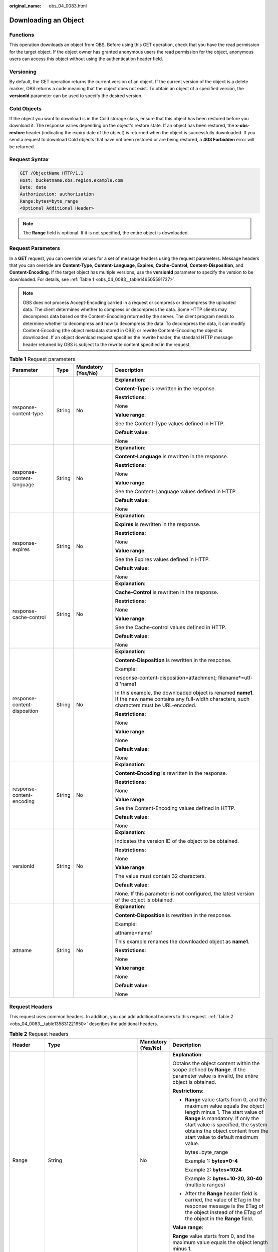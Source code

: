 :original_name: obs_04_0083.html

.. _obs_04_0083:

Downloading an Object
=====================

Functions
---------

This operation downloads an object from OBS. Before using this GET operation, check that you have the read permission for the target object. If the object owner has granted anonymous users the read permission for the object, anonymous users can access this object without using the authentication header field.

Versioning
----------

By default, the GET operation returns the current version of an object. If the current version of the object is a delete marker, OBS returns a code meaning that the object does not exist. To obtain an object of a specified version, the **versionId** parameter can be used to specify the desired version.

Cold Objects
------------

If the object you want to download is in the Cold storage class, ensure that this object has been restored before you download it. The response varies depending on the object's restore state. If an object has been restored, the **x-obs-restore** header (indicating the expiry date of the object) is returned when the object is successfully downloaded. If you send a request to download Cold objects that have not been restored or are being restored, a **403 Forbidden** error will be returned.

Request Syntax
--------------

.. code-block:: text

   GET /ObjectName HTTP/1.1
   Host: bucketname.obs.region.example.com
   Date: date
   Authorization: authorization
   Range:bytes=byte_range
   <Optional Additional Header>

.. note::

   The **Range** field is optional. If it is not specified, the entire object is downloaded.

Request Parameters
------------------

In a **GET** request, you can override values for a set of message headers using the request parameters. Message headers that you can override are **Content-Type**, **Content-Language**, **Expires**, **Cache-Control**, **Content-Disposition**, and **Content-Encoding**. If the target object has multiple versions, use the **versionId** parameter to specify the version to be downloaded. For details, see :ref:`Table 1 <obs_04_0083__table146505591737>`.

.. note::

   OBS does not process Accept-Encoding carried in a request or compress or decompress the uploaded data. The client determines whether to compress or decompress the data. Some HTTP clients may decompress data based on the Content-Encoding returned by the server. The client program needs to determine whether to decompress and how to decompress the data. To decompress the data, it can modify Content-Encoding (the object metadata stored in OBS) or rewrite Content-Encoding the object is downloaded. If an object download request specifies the rewrite header, the standard HTTP message header returned by OBS is subject to the rewrite content specified in the request.

.. _obs_04_0083__table146505591737:

.. table:: **Table 1** Request parameters

   +------------------------------+-----------------+--------------------+-------------------------------------------------------------------------------------------------------------------------------------------------------+
   | Parameter                    | Type            | Mandatory (Yes/No) | Description                                                                                                                                           |
   +==============================+=================+====================+=======================================================================================================================================================+
   | response-content-type        | String          | No                 | **Explanation**:                                                                                                                                      |
   |                              |                 |                    |                                                                                                                                                       |
   |                              |                 |                    | **Content-Type** is rewritten in the response.                                                                                                        |
   |                              |                 |                    |                                                                                                                                                       |
   |                              |                 |                    | **Restrictions**:                                                                                                                                     |
   |                              |                 |                    |                                                                                                                                                       |
   |                              |                 |                    | None                                                                                                                                                  |
   |                              |                 |                    |                                                                                                                                                       |
   |                              |                 |                    | **Value range**:                                                                                                                                      |
   |                              |                 |                    |                                                                                                                                                       |
   |                              |                 |                    | See the Content-Type values defined in HTTP.                                                                                                          |
   |                              |                 |                    |                                                                                                                                                       |
   |                              |                 |                    | **Default value**:                                                                                                                                    |
   |                              |                 |                    |                                                                                                                                                       |
   |                              |                 |                    | None                                                                                                                                                  |
   +------------------------------+-----------------+--------------------+-------------------------------------------------------------------------------------------------------------------------------------------------------+
   | response-content-language    | String          | No                 | **Explanation**:                                                                                                                                      |
   |                              |                 |                    |                                                                                                                                                       |
   |                              |                 |                    | **Content-Language** is rewritten in the response.                                                                                                    |
   |                              |                 |                    |                                                                                                                                                       |
   |                              |                 |                    | **Restrictions**:                                                                                                                                     |
   |                              |                 |                    |                                                                                                                                                       |
   |                              |                 |                    | None                                                                                                                                                  |
   |                              |                 |                    |                                                                                                                                                       |
   |                              |                 |                    | **Value range**:                                                                                                                                      |
   |                              |                 |                    |                                                                                                                                                       |
   |                              |                 |                    | See the Content-Language values defined in HTTP.                                                                                                      |
   |                              |                 |                    |                                                                                                                                                       |
   |                              |                 |                    | **Default value**:                                                                                                                                    |
   |                              |                 |                    |                                                                                                                                                       |
   |                              |                 |                    | None                                                                                                                                                  |
   +------------------------------+-----------------+--------------------+-------------------------------------------------------------------------------------------------------------------------------------------------------+
   | response-expires             | String          | No                 | **Explanation**:                                                                                                                                      |
   |                              |                 |                    |                                                                                                                                                       |
   |                              |                 |                    | **Expires** is rewritten in the response.                                                                                                             |
   |                              |                 |                    |                                                                                                                                                       |
   |                              |                 |                    | **Restrictions**:                                                                                                                                     |
   |                              |                 |                    |                                                                                                                                                       |
   |                              |                 |                    | None                                                                                                                                                  |
   |                              |                 |                    |                                                                                                                                                       |
   |                              |                 |                    | **Value range**:                                                                                                                                      |
   |                              |                 |                    |                                                                                                                                                       |
   |                              |                 |                    | See the Expires values defined in HTTP.                                                                                                               |
   |                              |                 |                    |                                                                                                                                                       |
   |                              |                 |                    | **Default value**:                                                                                                                                    |
   |                              |                 |                    |                                                                                                                                                       |
   |                              |                 |                    | None                                                                                                                                                  |
   +------------------------------+-----------------+--------------------+-------------------------------------------------------------------------------------------------------------------------------------------------------+
   | response-cache-control       | String          | No                 | **Explanation**:                                                                                                                                      |
   |                              |                 |                    |                                                                                                                                                       |
   |                              |                 |                    | **Cache-Control** is rewritten in the response.                                                                                                       |
   |                              |                 |                    |                                                                                                                                                       |
   |                              |                 |                    | **Restrictions**:                                                                                                                                     |
   |                              |                 |                    |                                                                                                                                                       |
   |                              |                 |                    | None                                                                                                                                                  |
   |                              |                 |                    |                                                                                                                                                       |
   |                              |                 |                    | **Value range**:                                                                                                                                      |
   |                              |                 |                    |                                                                                                                                                       |
   |                              |                 |                    | See the Cache-control values defined in HTTP.                                                                                                         |
   |                              |                 |                    |                                                                                                                                                       |
   |                              |                 |                    | **Default value**:                                                                                                                                    |
   |                              |                 |                    |                                                                                                                                                       |
   |                              |                 |                    | None                                                                                                                                                  |
   +------------------------------+-----------------+--------------------+-------------------------------------------------------------------------------------------------------------------------------------------------------+
   | response-content-disposition | String          | No                 | **Explanation**:                                                                                                                                      |
   |                              |                 |                    |                                                                                                                                                       |
   |                              |                 |                    | **Content-Disposition** is rewritten in the response.                                                                                                 |
   |                              |                 |                    |                                                                                                                                                       |
   |                              |                 |                    | Example:                                                                                                                                              |
   |                              |                 |                    |                                                                                                                                                       |
   |                              |                 |                    | response-content-disposition=attachment; filename*=utf-8''name1                                                                                       |
   |                              |                 |                    |                                                                                                                                                       |
   |                              |                 |                    | In this example, the downloaded object is renamed **name1**. If the new name contains any full-width characters, such characters must be URL-encoded. |
   |                              |                 |                    |                                                                                                                                                       |
   |                              |                 |                    | **Restrictions**:                                                                                                                                     |
   |                              |                 |                    |                                                                                                                                                       |
   |                              |                 |                    | None                                                                                                                                                  |
   |                              |                 |                    |                                                                                                                                                       |
   |                              |                 |                    | **Value range**:                                                                                                                                      |
   |                              |                 |                    |                                                                                                                                                       |
   |                              |                 |                    | None                                                                                                                                                  |
   |                              |                 |                    |                                                                                                                                                       |
   |                              |                 |                    | **Default value**:                                                                                                                                    |
   |                              |                 |                    |                                                                                                                                                       |
   |                              |                 |                    | None                                                                                                                                                  |
   +------------------------------+-----------------+--------------------+-------------------------------------------------------------------------------------------------------------------------------------------------------+
   | response-content-encoding    | String          | No                 | **Explanation**:                                                                                                                                      |
   |                              |                 |                    |                                                                                                                                                       |
   |                              |                 |                    | **Content-Encoding** is rewritten in the response.                                                                                                    |
   |                              |                 |                    |                                                                                                                                                       |
   |                              |                 |                    | **Restrictions**:                                                                                                                                     |
   |                              |                 |                    |                                                                                                                                                       |
   |                              |                 |                    | None                                                                                                                                                  |
   |                              |                 |                    |                                                                                                                                                       |
   |                              |                 |                    | **Value range**:                                                                                                                                      |
   |                              |                 |                    |                                                                                                                                                       |
   |                              |                 |                    | See the Content-Encoding values defined in HTTP.                                                                                                      |
   |                              |                 |                    |                                                                                                                                                       |
   |                              |                 |                    | **Default value**:                                                                                                                                    |
   |                              |                 |                    |                                                                                                                                                       |
   |                              |                 |                    | None                                                                                                                                                  |
   +------------------------------+-----------------+--------------------+-------------------------------------------------------------------------------------------------------------------------------------------------------+
   | versionId                    | String          | No                 | **Explanation**:                                                                                                                                      |
   |                              |                 |                    |                                                                                                                                                       |
   |                              |                 |                    | Indicates the version ID of the object to be obtained.                                                                                                |
   |                              |                 |                    |                                                                                                                                                       |
   |                              |                 |                    | **Restrictions**:                                                                                                                                     |
   |                              |                 |                    |                                                                                                                                                       |
   |                              |                 |                    | None                                                                                                                                                  |
   |                              |                 |                    |                                                                                                                                                       |
   |                              |                 |                    | **Value range**:                                                                                                                                      |
   |                              |                 |                    |                                                                                                                                                       |
   |                              |                 |                    | The value must contain 32 characters.                                                                                                                 |
   |                              |                 |                    |                                                                                                                                                       |
   |                              |                 |                    | **Default value**:                                                                                                                                    |
   |                              |                 |                    |                                                                                                                                                       |
   |                              |                 |                    | None. If this parameter is not configured, the latest version of the object is obtained.                                                              |
   +------------------------------+-----------------+--------------------+-------------------------------------------------------------------------------------------------------------------------------------------------------+
   | attname                      | String          | No                 | **Explanation**:                                                                                                                                      |
   |                              |                 |                    |                                                                                                                                                       |
   |                              |                 |                    | **Content-Disposition** is rewritten in the response.                                                                                                 |
   |                              |                 |                    |                                                                                                                                                       |
   |                              |                 |                    | Example:                                                                                                                                              |
   |                              |                 |                    |                                                                                                                                                       |
   |                              |                 |                    | attname=name1                                                                                                                                         |
   |                              |                 |                    |                                                                                                                                                       |
   |                              |                 |                    | This example renames the downloaded object as **name1**.                                                                                              |
   |                              |                 |                    |                                                                                                                                                       |
   |                              |                 |                    | **Restrictions**:                                                                                                                                     |
   |                              |                 |                    |                                                                                                                                                       |
   |                              |                 |                    | None                                                                                                                                                  |
   |                              |                 |                    |                                                                                                                                                       |
   |                              |                 |                    | **Value range**:                                                                                                                                      |
   |                              |                 |                    |                                                                                                                                                       |
   |                              |                 |                    | None                                                                                                                                                  |
   |                              |                 |                    |                                                                                                                                                       |
   |                              |                 |                    | **Default value**:                                                                                                                                    |
   |                              |                 |                    |                                                                                                                                                       |
   |                              |                 |                    | None                                                                                                                                                  |
   +------------------------------+-----------------+--------------------+-------------------------------------------------------------------------------------------------------------------------------------------------------+

Request Headers
---------------

This request uses common headers. In addition, you can add additional headers to this request. :ref:`Table 2 <obs_04_0083__table135831221650>` describes the additional headers.

.. _obs_04_0083__table135831221650:

.. table:: **Table 2** Request headers

   +---------------------+--------------------------------------------------------------------------------------------------+--------------------+-----------------------------------------------------------------------------------------------------------------------------------------------------------------------------------------------------------------------------------------------------------------+
   | Header              | Type                                                                                             | Mandatory (Yes/No) | Description                                                                                                                                                                                                                                                     |
   +=====================+==================================================================================================+====================+=================================================================================================================================================================================================================================================================+
   | Range               | String                                                                                           | No                 | **Explanation**:                                                                                                                                                                                                                                                |
   |                     |                                                                                                  |                    |                                                                                                                                                                                                                                                                 |
   |                     |                                                                                                  |                    | Obtains the object content within the scope defined by **Range**. If the parameter value is invalid, the entire object is obtained.                                                                                                                             |
   |                     |                                                                                                  |                    |                                                                                                                                                                                                                                                                 |
   |                     |                                                                                                  |                    | **Restrictions**:                                                                                                                                                                                                                                               |
   |                     |                                                                                                  |                    |                                                                                                                                                                                                                                                                 |
   |                     |                                                                                                  |                    | -  **Range** value starts from 0, and the maximum value equals the object length minus 1. The start value of **Range** is mandatory. If only the start value is specified, the system obtains the object content from the start value to default maximum value. |
   |                     |                                                                                                  |                    |                                                                                                                                                                                                                                                                 |
   |                     |                                                                                                  |                    |    bytes=byte_range                                                                                                                                                                                                                                             |
   |                     |                                                                                                  |                    |                                                                                                                                                                                                                                                                 |
   |                     |                                                                                                  |                    |    Example 1: **bytes=0-4**                                                                                                                                                                                                                                     |
   |                     |                                                                                                  |                    |                                                                                                                                                                                                                                                                 |
   |                     |                                                                                                  |                    |    Example 2: **bytes=1024**                                                                                                                                                                                                                                    |
   |                     |                                                                                                  |                    |                                                                                                                                                                                                                                                                 |
   |                     |                                                                                                  |                    |    Example 3: **bytes=10-20, 30-40** (multiple ranges)                                                                                                                                                                                                          |
   |                     |                                                                                                  |                    |                                                                                                                                                                                                                                                                 |
   |                     |                                                                                                  |                    | -  After the **Range** header field is carried, the value of ETag in the response message is the ETag of the object instead of the ETag of the object in the **Range** field.                                                                                   |
   |                     |                                                                                                  |                    |                                                                                                                                                                                                                                                                 |
   |                     |                                                                                                  |                    | **Value range**:                                                                                                                                                                                                                                                |
   |                     |                                                                                                  |                    |                                                                                                                                                                                                                                                                 |
   |                     |                                                                                                  |                    | **Range** value starts from 0, and the maximum value equals the object length minus 1.                                                                                                                                                                          |
   |                     |                                                                                                  |                    |                                                                                                                                                                                                                                                                 |
   |                     |                                                                                                  |                    | **Default value**:                                                                                                                                                                                                                                              |
   |                     |                                                                                                  |                    |                                                                                                                                                                                                                                                                 |
   |                     |                                                                                                  |                    | None                                                                                                                                                                                                                                                            |
   +---------------------+--------------------------------------------------------------------------------------------------+--------------------+-----------------------------------------------------------------------------------------------------------------------------------------------------------------------------------------------------------------------------------------------------------------+
   | If-Modified-Since   | HTTP time string complying with the format specified at **http://www.ietf.org/rfc/rfc2616.txt**. | No                 | **Explanation**:                                                                                                                                                                                                                                                |
   |                     |                                                                                                  |                    |                                                                                                                                                                                                                                                                 |
   |                     |                                                                                                  |                    | Returns the object only if it has been modified since the time specified by this header. Otherwise, **304 Not Modified** is returned.                                                                                                                           |
   |                     |                                                                                                  |                    |                                                                                                                                                                                                                                                                 |
   |                     |                                                                                                  |                    | **Restrictions**:                                                                                                                                                                                                                                               |
   |                     |                                                                                                  |                    |                                                                                                                                                                                                                                                                 |
   |                     |                                                                                                  |                    | The time specified by this parameter cannot be later than the current server time (GMT time), or this parameter does not take effect.                                                                                                                           |
   |                     |                                                                                                  |                    |                                                                                                                                                                                                                                                                 |
   |                     |                                                                                                  |                    | **Value range**:                                                                                                                                                                                                                                                |
   |                     |                                                                                                  |                    |                                                                                                                                                                                                                                                                 |
   |                     |                                                                                                  |                    | HTTP time string complying with the format specified at **http://www.ietf.org/rfc/rfc2616.txt**.                                                                                                                                                                |
   |                     |                                                                                                  |                    |                                                                                                                                                                                                                                                                 |
   |                     |                                                                                                  |                    | #. EEE, dd MMM yyyy HH:mm:ss z                                                                                                                                                                                                                                  |
   |                     |                                                                                                  |                    | #. EEEE, dd-MMM-yy HH:mm:ss z                                                                                                                                                                                                                                   |
   |                     |                                                                                                  |                    | #. EEE MMM dd HH:mm:ss yyyy                                                                                                                                                                                                                                     |
   |                     |                                                                                                  |                    |                                                                                                                                                                                                                                                                 |
   |                     |                                                                                                  |                    | Examples:                                                                                                                                                                                                                                                       |
   |                     |                                                                                                  |                    |                                                                                                                                                                                                                                                                 |
   |                     |                                                                                                  |                    | #. if-modified-since: Sun, 06 Nov 1994 08:49:37 GMT                                                                                                                                                                                                             |
   |                     |                                                                                                  |                    | #. if-modified-since: Sunday, 06-Nov-94 08:49:37 GMT                                                                                                                                                                                                            |
   |                     |                                                                                                  |                    | #. if-modified-since: Sun Nov 6 08:49:37 1994                                                                                                                                                                                                                   |
   |                     |                                                                                                  |                    |                                                                                                                                                                                                                                                                 |
   |                     |                                                                                                  |                    | **Default value**:                                                                                                                                                                                                                                              |
   |                     |                                                                                                  |                    |                                                                                                                                                                                                                                                                 |
   |                     |                                                                                                  |                    | None                                                                                                                                                                                                                                                            |
   +---------------------+--------------------------------------------------------------------------------------------------+--------------------+-----------------------------------------------------------------------------------------------------------------------------------------------------------------------------------------------------------------------------------------------------------------+
   | If-Unmodified-Since | HTTP time string complying with the format specified at **http://www.ietf.org/rfc/rfc2616.txt**. | No                 | **Explanation**:                                                                                                                                                                                                                                                |
   |                     |                                                                                                  |                    |                                                                                                                                                                                                                                                                 |
   |                     |                                                                                                  |                    | If the object has not been modified since the time specified by this header, it is returned. Otherwise, 412 (precondition failed) is returned.                                                                                                                  |
   |                     |                                                                                                  |                    |                                                                                                                                                                                                                                                                 |
   |                     |                                                                                                  |                    | **Restrictions**:                                                                                                                                                                                                                                               |
   |                     |                                                                                                  |                    |                                                                                                                                                                                                                                                                 |
   |                     |                                                                                                  |                    | The time specified by this parameter cannot be later than the current server time (GMT time), or this parameter does not take effect.                                                                                                                           |
   |                     |                                                                                                  |                    |                                                                                                                                                                                                                                                                 |
   |                     |                                                                                                  |                    | **Value range**:                                                                                                                                                                                                                                                |
   |                     |                                                                                                  |                    |                                                                                                                                                                                                                                                                 |
   |                     |                                                                                                  |                    | HTTP time string complying with the format specified at **http://www.ietf.org/rfc/rfc2616.txt**.                                                                                                                                                                |
   |                     |                                                                                                  |                    |                                                                                                                                                                                                                                                                 |
   |                     |                                                                                                  |                    | #. EEE, dd MMM yyyy HH:mm:ss z                                                                                                                                                                                                                                  |
   |                     |                                                                                                  |                    | #. EEEE, dd-MMM-yy HH:mm:ss z                                                                                                                                                                                                                                   |
   |                     |                                                                                                  |                    | #. EEE MMM dd HH:mm:ss yyyy                                                                                                                                                                                                                                     |
   |                     |                                                                                                  |                    |                                                                                                                                                                                                                                                                 |
   |                     |                                                                                                  |                    | Examples:                                                                                                                                                                                                                                                       |
   |                     |                                                                                                  |                    |                                                                                                                                                                                                                                                                 |
   |                     |                                                                                                  |                    | #. if-unmodified-since: Sun, 06 Nov 1994 08:49:37 GMT                                                                                                                                                                                                           |
   |                     |                                                                                                  |                    | #. if-unmodified-since: Sunday, 06-Nov-94 08:49:37 GMT                                                                                                                                                                                                          |
   |                     |                                                                                                  |                    | #. if-unmodified-since: Sun Nov 6 08:49:37 1994                                                                                                                                                                                                                 |
   |                     |                                                                                                  |                    |                                                                                                                                                                                                                                                                 |
   |                     |                                                                                                  |                    | **Default value**:                                                                                                                                                                                                                                              |
   |                     |                                                                                                  |                    |                                                                                                                                                                                                                                                                 |
   |                     |                                                                                                  |                    | None                                                                                                                                                                                                                                                            |
   +---------------------+--------------------------------------------------------------------------------------------------+--------------------+-----------------------------------------------------------------------------------------------------------------------------------------------------------------------------------------------------------------------------------------------------------------+
   | If-Match            | String                                                                                           | No                 | **Explanation**:                                                                                                                                                                                                                                                |
   |                     |                                                                                                  |                    |                                                                                                                                                                                                                                                                 |
   |                     |                                                                                                  |                    | Returns the object only if its ETag is the same as the one specified by this header. Otherwise, **412 Precondition Failed** is returned.                                                                                                                        |
   |                     |                                                                                                  |                    |                                                                                                                                                                                                                                                                 |
   |                     |                                                                                                  |                    | ETag example: **0f64741bf7cb1089e988e4585d0d3434**                                                                                                                                                                                                              |
   |                     |                                                                                                  |                    |                                                                                                                                                                                                                                                                 |
   |                     |                                                                                                  |                    | **Restrictions**:                                                                                                                                                                                                                                               |
   |                     |                                                                                                  |                    |                                                                                                                                                                                                                                                                 |
   |                     |                                                                                                  |                    | None                                                                                                                                                                                                                                                            |
   |                     |                                                                                                  |                    |                                                                                                                                                                                                                                                                 |
   |                     |                                                                                                  |                    | **Value range**:                                                                                                                                                                                                                                                |
   |                     |                                                                                                  |                    |                                                                                                                                                                                                                                                                 |
   |                     |                                                                                                  |                    | Object ETag                                                                                                                                                                                                                                                     |
   |                     |                                                                                                  |                    |                                                                                                                                                                                                                                                                 |
   |                     |                                                                                                  |                    | **Default value**:                                                                                                                                                                                                                                              |
   |                     |                                                                                                  |                    |                                                                                                                                                                                                                                                                 |
   |                     |                                                                                                  |                    | None                                                                                                                                                                                                                                                            |
   +---------------------+--------------------------------------------------------------------------------------------------+--------------------+-----------------------------------------------------------------------------------------------------------------------------------------------------------------------------------------------------------------------------------------------------------------+
   | If-None-Match       | String                                                                                           | No                 | **Explanation**:                                                                                                                                                                                                                                                |
   |                     |                                                                                                  |                    |                                                                                                                                                                                                                                                                 |
   |                     |                                                                                                  |                    | Returns the object only if its ETag is different from the one specified by this header. Otherwise, **304 Not Modified** is returned.                                                                                                                            |
   |                     |                                                                                                  |                    |                                                                                                                                                                                                                                                                 |
   |                     |                                                                                                  |                    | ETag example: **0f64741bf7cb1089e988e4585d0d3434**                                                                                                                                                                                                              |
   |                     |                                                                                                  |                    |                                                                                                                                                                                                                                                                 |
   |                     |                                                                                                  |                    | **Restrictions**:                                                                                                                                                                                                                                               |
   |                     |                                                                                                  |                    |                                                                                                                                                                                                                                                                 |
   |                     |                                                                                                  |                    | None                                                                                                                                                                                                                                                            |
   |                     |                                                                                                  |                    |                                                                                                                                                                                                                                                                 |
   |                     |                                                                                                  |                    | **Value range**:                                                                                                                                                                                                                                                |
   |                     |                                                                                                  |                    |                                                                                                                                                                                                                                                                 |
   |                     |                                                                                                  |                    | Object ETag                                                                                                                                                                                                                                                     |
   |                     |                                                                                                  |                    |                                                                                                                                                                                                                                                                 |
   |                     |                                                                                                  |                    | **Default value**:                                                                                                                                                                                                                                              |
   |                     |                                                                                                  |                    |                                                                                                                                                                                                                                                                 |
   |                     |                                                                                                  |                    | None                                                                                                                                                                                                                                                            |
   +---------------------+--------------------------------------------------------------------------------------------------+--------------------+-----------------------------------------------------------------------------------------------------------------------------------------------------------------------------------------------------------------------------------------------------------------+

Request Elements
----------------

This request involves no elements.

Response Syntax
---------------

::

   HTTP/1.1 status_code
   Content-Type: type
   Date: date
   Content-Length: length
   Etag: etag
   Last-Modified: time

   <Object Content>

Response Headers
----------------

The response to the request uses common headers. For details, see :ref:`Table 1 <obs_04_0013__d0e686>`.

In addition to the common response headers, the headers listed in :ref:`Table 3 <obs_04_0083__table9973124855219>` may be used.

.. _obs_04_0083__table9973124855219:

.. table:: **Table 3** Additional response headers

   +---------------------------------+-----------------------+----------------------------------------------------------------------------------------------------------------------------------------------------------------------------------------------------------------------------------------------------------------------------------------------------------------------------------------------------------------------------------------------------------------------------------------------------------------------------------------------------------------------------------------------------------------+
   | Header                          | Type                  | Description                                                                                                                                                                                                                                                                                                                                                                                                                                                                                                                                                    |
   +=================================+=======================+================================================================================================================================================================================================================================================================================================================================================================================================================================================================================================================================================================+
   | x-obs-expiration                | String                | **Explanation**:                                                                                                                                                                                                                                                                                                                                                                                                                                                                                                                                               |
   |                                 |                       |                                                                                                                                                                                                                                                                                                                                                                                                                                                                                                                                                                |
   |                                 |                       | Expiration time of an object.                                                                                                                                                                                                                                                                                                                                                                                                                                                                                                                                  |
   |                                 |                       |                                                                                                                                                                                                                                                                                                                                                                                                                                                                                                                                                                |
   |                                 |                       | **Restrictions**:                                                                                                                                                                                                                                                                                                                                                                                                                                                                                                                                              |
   |                                 |                       |                                                                                                                                                                                                                                                                                                                                                                                                                                                                                                                                                                |
   |                                 |                       | When an object has its lifecycle rule, the object expiration time is subject to its lifecycle rule. This header field is use **expiry-date** to describe the object expiration date. If the lifecycle rule is configured only for the entire bucket not individual objects, the object expiration time is subject to the bucket lifecycle rule. This header field uses the **expiry-date** and **rule-id** to describe the detailed expiration information of objects. If no lifecycle rule is configured, this header field is not contained in the response. |
   |                                 |                       |                                                                                                                                                                                                                                                                                                                                                                                                                                                                                                                                                                |
   |                                 |                       | **Value range**:                                                                                                                                                                                                                                                                                                                                                                                                                                                                                                                                               |
   |                                 |                       |                                                                                                                                                                                                                                                                                                                                                                                                                                                                                                                                                                |
   |                                 |                       | The time format is EEE, dd MMM yyyy HH:mm:ss z.                                                                                                                                                                                                                                                                                                                                                                                                                                                                                                                |
   |                                 |                       |                                                                                                                                                                                                                                                                                                                                                                                                                                                                                                                                                                |
   |                                 |                       | Example: **expiry-date=Sun, 06 Nov 1994 08:49:37 GMT**                                                                                                                                                                                                                                                                                                                                                                                                                                                                                                         |
   |                                 |                       |                                                                                                                                                                                                                                                                                                                                                                                                                                                                                                                                                                |
   |                                 |                       | **Default value**:                                                                                                                                                                                                                                                                                                                                                                                                                                                                                                                                             |
   |                                 |                       |                                                                                                                                                                                                                                                                                                                                                                                                                                                                                                                                                                |
   |                                 |                       | None                                                                                                                                                                                                                                                                                                                                                                                                                                                                                                                                                           |
   +---------------------------------+-----------------------+----------------------------------------------------------------------------------------------------------------------------------------------------------------------------------------------------------------------------------------------------------------------------------------------------------------------------------------------------------------------------------------------------------------------------------------------------------------------------------------------------------------------------------------------------------------+
   | x-obs-website-redirect-location | String                | **Explanation**:                                                                                                                                                                                                                                                                                                                                                                                                                                                                                                                                               |
   |                                 |                       |                                                                                                                                                                                                                                                                                                                                                                                                                                                                                                                                                                |
   |                                 |                       | Indicates where an object request is redirected. If the bucket that contains the object is configured with Website settings, this parameter can be set in the object metadata so that the request for the object can be redirected to another object in the same bucket or an external URL after the website returns a 301 redirect response.                                                                                                                                                                                                                  |
   |                                 |                       |                                                                                                                                                                                                                                                                                                                                                                                                                                                                                                                                                                |
   |                                 |                       | To another object in the same bucket:                                                                                                                                                                                                                                                                                                                                                                                                                                                                                                                          |
   |                                 |                       |                                                                                                                                                                                                                                                                                                                                                                                                                                                                                                                                                                |
   |                                 |                       | x-obs-website-redirect-location:/anotherPage.html                                                                                                                                                                                                                                                                                                                                                                                                                                                                                                              |
   |                                 |                       |                                                                                                                                                                                                                                                                                                                                                                                                                                                                                                                                                                |
   |                                 |                       | To an external URL:                                                                                                                                                                                                                                                                                                                                                                                                                                                                                                                                            |
   |                                 |                       |                                                                                                                                                                                                                                                                                                                                                                                                                                                                                                                                                                |
   |                                 |                       | x-obs-website-redirect-location:http://www.example.com/                                                                                                                                                                                                                                                                                                                                                                                                                                                                                                        |
   |                                 |                       |                                                                                                                                                                                                                                                                                                                                                                                                                                                                                                                                                                |
   |                                 |                       | OBS obtains the specified value from the header and stores it in the object metadata **WebsiteRedirectLocation**.                                                                                                                                                                                                                                                                                                                                                                                                                                              |
   |                                 |                       |                                                                                                                                                                                                                                                                                                                                                                                                                                                                                                                                                                |
   |                                 |                       | **Restrictions**:                                                                                                                                                                                                                                                                                                                                                                                                                                                                                                                                              |
   |                                 |                       |                                                                                                                                                                                                                                                                                                                                                                                                                                                                                                                                                                |
   |                                 |                       | -  The value must start with a slash (/), **http://**, or **https://** and cannot exceed 2 KB.                                                                                                                                                                                                                                                                                                                                                                                                                                                                 |
   |                                 |                       | -  OBS supports redirection for objects in the root directory of a bucket, not for those in folders.                                                                                                                                                                                                                                                                                                                                                                                                                                                           |
   |                                 |                       |                                                                                                                                                                                                                                                                                                                                                                                                                                                                                                                                                                |
   |                                 |                       | **Default value**:                                                                                                                                                                                                                                                                                                                                                                                                                                                                                                                                             |
   |                                 |                       |                                                                                                                                                                                                                                                                                                                                                                                                                                                                                                                                                                |
   |                                 |                       | None                                                                                                                                                                                                                                                                                                                                                                                                                                                                                                                                                           |
   +---------------------------------+-----------------------+----------------------------------------------------------------------------------------------------------------------------------------------------------------------------------------------------------------------------------------------------------------------------------------------------------------------------------------------------------------------------------------------------------------------------------------------------------------------------------------------------------------------------------------------------------------+
   | x-obs-delete-marker             | Boolean               | **Explanation**:                                                                                                                                                                                                                                                                                                                                                                                                                                                                                                                                               |
   |                                 |                       |                                                                                                                                                                                                                                                                                                                                                                                                                                                                                                                                                                |
   |                                 |                       | Whether the deleted object is a delete marker. If the object is not marked as deleted, the response does not contain this header.                                                                                                                                                                                                                                                                                                                                                                                                                              |
   |                                 |                       |                                                                                                                                                                                                                                                                                                                                                                                                                                                                                                                                                                |
   |                                 |                       | **Value range**:                                                                                                                                                                                                                                                                                                                                                                                                                                                                                                                                               |
   |                                 |                       |                                                                                                                                                                                                                                                                                                                                                                                                                                                                                                                                                                |
   |                                 |                       | -  **true**: The deleted object is a delete marker.                                                                                                                                                                                                                                                                                                                                                                                                                                                                                                            |
   |                                 |                       | -  **false**: The deleted object is not a delete marker.                                                                                                                                                                                                                                                                                                                                                                                                                                                                                                       |
   |                                 |                       |                                                                                                                                                                                                                                                                                                                                                                                                                                                                                                                                                                |
   |                                 |                       | **Default value**:                                                                                                                                                                                                                                                                                                                                                                                                                                                                                                                                             |
   |                                 |                       |                                                                                                                                                                                                                                                                                                                                                                                                                                                                                                                                                                |
   |                                 |                       | false                                                                                                                                                                                                                                                                                                                                                                                                                                                                                                                                                          |
   +---------------------------------+-----------------------+----------------------------------------------------------------------------------------------------------------------------------------------------------------------------------------------------------------------------------------------------------------------------------------------------------------------------------------------------------------------------------------------------------------------------------------------------------------------------------------------------------------------------------------------------------------+
   | x-obs-version-id                | String                | **Explanation**:                                                                                                                                                                                                                                                                                                                                                                                                                                                                                                                                               |
   |                                 |                       |                                                                                                                                                                                                                                                                                                                                                                                                                                                                                                                                                                |
   |                                 |                       | Object version ID.                                                                                                                                                                                                                                                                                                                                                                                                                                                                                                                                             |
   |                                 |                       |                                                                                                                                                                                                                                                                                                                                                                                                                                                                                                                                                                |
   |                                 |                       | **Restrictions**:                                                                                                                                                                                                                                                                                                                                                                                                                                                                                                                                              |
   |                                 |                       |                                                                                                                                                                                                                                                                                                                                                                                                                                                                                                                                                                |
   |                                 |                       | If the object has no version number specified, the response does not contain this header.                                                                                                                                                                                                                                                                                                                                                                                                                                                                      |
   |                                 |                       |                                                                                                                                                                                                                                                                                                                                                                                                                                                                                                                                                                |
   |                                 |                       | **Value range**:                                                                                                                                                                                                                                                                                                                                                                                                                                                                                                                                               |
   |                                 |                       |                                                                                                                                                                                                                                                                                                                                                                                                                                                                                                                                                                |
   |                                 |                       | The value must contain 32 characters.                                                                                                                                                                                                                                                                                                                                                                                                                                                                                                                          |
   |                                 |                       |                                                                                                                                                                                                                                                                                                                                                                                                                                                                                                                                                                |
   |                                 |                       | **Default value**:                                                                                                                                                                                                                                                                                                                                                                                                                                                                                                                                             |
   |                                 |                       |                                                                                                                                                                                                                                                                                                                                                                                                                                                                                                                                                                |
   |                                 |                       | None                                                                                                                                                                                                                                                                                                                                                                                                                                                                                                                                                           |
   +---------------------------------+-----------------------+----------------------------------------------------------------------------------------------------------------------------------------------------------------------------------------------------------------------------------------------------------------------------------------------------------------------------------------------------------------------------------------------------------------------------------------------------------------------------------------------------------------------------------------------------------------+
   | x-obs-object-type               | String                | **Explanation**:                                                                                                                                                                                                                                                                                                                                                                                                                                                                                                                                               |
   |                                 |                       |                                                                                                                                                                                                                                                                                                                                                                                                                                                                                                                                                                |
   |                                 |                       | Object type                                                                                                                                                                                                                                                                                                                                                                                                                                                                                                                                                    |
   |                                 |                       |                                                                                                                                                                                                                                                                                                                                                                                                                                                                                                                                                                |
   |                                 |                       | **Restrictions**:                                                                                                                                                                                                                                                                                                                                                                                                                                                                                                                                              |
   |                                 |                       |                                                                                                                                                                                                                                                                                                                                                                                                                                                                                                                                                                |
   |                                 |                       | This header is returned when the object is not a Normal object.                                                                                                                                                                                                                                                                                                                                                                                                                                                                                                |
   |                                 |                       |                                                                                                                                                                                                                                                                                                                                                                                                                                                                                                                                                                |
   |                                 |                       | **Value range**:                                                                                                                                                                                                                                                                                                                                                                                                                                                                                                                                               |
   |                                 |                       |                                                                                                                                                                                                                                                                                                                                                                                                                                                                                                                                                                |
   |                                 |                       | Appendable                                                                                                                                                                                                                                                                                                                                                                                                                                                                                                                                                     |
   |                                 |                       |                                                                                                                                                                                                                                                                                                                                                                                                                                                                                                                                                                |
   |                                 |                       | **Default value**:                                                                                                                                                                                                                                                                                                                                                                                                                                                                                                                                             |
   |                                 |                       |                                                                                                                                                                                                                                                                                                                                                                                                                                                                                                                                                                |
   |                                 |                       | None                                                                                                                                                                                                                                                                                                                                                                                                                                                                                                                                                           |
   +---------------------------------+-----------------------+----------------------------------------------------------------------------------------------------------------------------------------------------------------------------------------------------------------------------------------------------------------------------------------------------------------------------------------------------------------------------------------------------------------------------------------------------------------------------------------------------------------------------------------------------------------+
   | x-obs-next-append-position      | Integer               | **Explanation**:                                                                                                                                                                                                                                                                                                                                                                                                                                                                                                                                               |
   |                                 |                       |                                                                                                                                                                                                                                                                                                                                                                                                                                                                                                                                                                |
   |                                 |                       | Indicates the position that should be provided in the next request.                                                                                                                                                                                                                                                                                                                                                                                                                                                                                            |
   |                                 |                       |                                                                                                                                                                                                                                                                                                                                                                                                                                                                                                                                                                |
   |                                 |                       | **Restrictions**:                                                                                                                                                                                                                                                                                                                                                                                                                                                                                                                                              |
   |                                 |                       |                                                                                                                                                                                                                                                                                                                                                                                                                                                                                                                                                                |
   |                                 |                       | This header field is returned when the object is an appendable object.                                                                                                                                                                                                                                                                                                                                                                                                                                                                                         |
   |                                 |                       |                                                                                                                                                                                                                                                                                                                                                                                                                                                                                                                                                                |
   |                                 |                       | **Value range**:                                                                                                                                                                                                                                                                                                                                                                                                                                                                                                                                               |
   |                                 |                       |                                                                                                                                                                                                                                                                                                                                                                                                                                                                                                                                                                |
   |                                 |                       | None                                                                                                                                                                                                                                                                                                                                                                                                                                                                                                                                                           |
   |                                 |                       |                                                                                                                                                                                                                                                                                                                                                                                                                                                                                                                                                                |
   |                                 |                       | **Default value**:                                                                                                                                                                                                                                                                                                                                                                                                                                                                                                                                             |
   |                                 |                       |                                                                                                                                                                                                                                                                                                                                                                                                                                                                                                                                                                |
   |                                 |                       | None                                                                                                                                                                                                                                                                                                                                                                                                                                                                                                                                                           |
   +---------------------------------+-----------------------+----------------------------------------------------------------------------------------------------------------------------------------------------------------------------------------------------------------------------------------------------------------------------------------------------------------------------------------------------------------------------------------------------------------------------------------------------------------------------------------------------------------------------------------------------------------+
   | x-obs-tagging-count             | String                | **Explanation**:                                                                                                                                                                                                                                                                                                                                                                                                                                                                                                                                               |
   |                                 |                       |                                                                                                                                                                                                                                                                                                                                                                                                                                                                                                                                                                |
   |                                 |                       | Number of tags associated with an object.                                                                                                                                                                                                                                                                                                                                                                                                                                                                                                                      |
   |                                 |                       |                                                                                                                                                                                                                                                                                                                                                                                                                                                                                                                                                                |
   |                                 |                       | Example: **x-obs-tagging-count:1**                                                                                                                                                                                                                                                                                                                                                                                                                                                                                                                             |
   |                                 |                       |                                                                                                                                                                                                                                                                                                                                                                                                                                                                                                                                                                |
   |                                 |                       | **Restrictions**:                                                                                                                                                                                                                                                                                                                                                                                                                                                                                                                                              |
   |                                 |                       |                                                                                                                                                                                                                                                                                                                                                                                                                                                                                                                                                                |
   |                                 |                       | This parameter is returned only when the user has the permission to read tags.                                                                                                                                                                                                                                                                                                                                                                                                                                                                                 |
   |                                 |                       |                                                                                                                                                                                                                                                                                                                                                                                                                                                                                                                                                                |
   |                                 |                       | **Value range**:                                                                                                                                                                                                                                                                                                                                                                                                                                                                                                                                               |
   |                                 |                       |                                                                                                                                                                                                                                                                                                                                                                                                                                                                                                                                                                |
   |                                 |                       | None                                                                                                                                                                                                                                                                                                                                                                                                                                                                                                                                                           |
   |                                 |                       |                                                                                                                                                                                                                                                                                                                                                                                                                                                                                                                                                                |
   |                                 |                       | **Default value**:                                                                                                                                                                                                                                                                                                                                                                                                                                                                                                                                             |
   |                                 |                       |                                                                                                                                                                                                                                                                                                                                                                                                                                                                                                                                                                |
   |                                 |                       | None                                                                                                                                                                                                                                                                                                                                                                                                                                                                                                                                                           |
   +---------------------------------+-----------------------+----------------------------------------------------------------------------------------------------------------------------------------------------------------------------------------------------------------------------------------------------------------------------------------------------------------------------------------------------------------------------------------------------------------------------------------------------------------------------------------------------------------------------------------------------------------+

Response Elements
-----------------

This response contains no elements.

Error Responses
---------------

No special error responses are returned. For details about error responses, see :ref:`Table 2 <obs_04_0115__d0e843>`.

Sample Request: Downloading an Object
-------------------------------------

.. code-block:: text

   GET /object01 HTTP/1.1
   User-Agent: curl/7.29.0
   Host: examplebucket.obs.region.example.com
   Accept: */*
   Date: WED, 01 Jul 2015 04:24:33 GMT
   Authorization: OBS H4IPJX0TQTHTHEBQQCEC:NxtSMS0jaVxlLnxlO9awaMTn47s=

Sample Response: Downloading an Object
--------------------------------------

::

   HTTP/1.1 200 OK
   Server: OBS
   x-obs-request-id: 8DF400000163D3F2A89604C49ABEE55E
   Accept-Ranges: bytes
   ETag: "3b46eaf02d3b6b1206078bb86a7b7013"
   Last-Modified: WED, 01 Jul 2015 01:20:29 GMT
   Content-Type: binary/octet-stream
   x-obs-id-2: 32AAAQAAEAABAAAQAAEAABAAAQAAEAABCSQwxJ2I1VvxD/Xgwuw2G2RQax30gdXU
   Date: WED, 01 Jul 2015 04:24:33 GMT
   Content-Length: 4572

   [4572 Bytes object content]

Sample Request: Downloading a Specified Range of an Object
----------------------------------------------------------

**Download the specified range of an object (download a range of an object)**.

.. code-block:: text

   GET /object01 HTTP/1.1
   User-Agent: curl/7.29.0
   Host: examplebucket.obs.region.example.com
   Accept: */*
   Date: Mon, 14 Sep 2020 09:59:04 GMT
   Range:bytes=20-30
   Authorization: OBS H4IPJX0TQTHTHEBQQCEC:mNPLWQMDWg30PTkAWiqJaLl3ALg=

**Download the specified range of an object (download multiple ranges of an object)**.

.. code-block:: text

   GET /object01 HTTP/1.1
   User-Agent: curl/7.29.0
   Host: examplebucket.obs.region.example.com
   Accept: */*
   Date: Mon, 14 Sep 2020 10:02:43 GMT
   Range:bytes=20-30,40-50
   Authorization: OBS H4IPJX0TQTHTHEBQQCEC:ZwM7Vk2d7sD9o8zRsRKehgKQDkk=

Sample Response: Downloading a Specified Range of an Object
-----------------------------------------------------------

**Download the specified range of an object (download a range of an object)**.

::

   HTTP/1.1 206 Partial Content
   Server: OBS
   x-obs-request-id: 000001748C0DBC35802E360C9E869F31
   Accept-Ranges: bytes
   ETag: "2200446c2082f27ed2a569601ca4e360"
   Last-Modified: Mon, 14 Sep 2020 01:16:20 GMT
   Content-Range: bytes 20-30/4583
   Content-Type: binary/octet-stream
   x-obs-id-2: 32AAAQAAEAABAAAQAAEAABAAAQAAEAABCSn2JHu4okx9NBRNZAvBGawa3lt3g31g
   Date: Mon, 14 Sep 2020 09:59:04 GMT
   Content-Length: 11

   [ 11 Bytes object content]

**Download the specified range of an object (download multiple ranges of an object)**.

::

   HTTP/1.1 206 Partial Content
   Server: OBS
   x-obs-request-id: 8DF400000163D3F2A89604C49ABEE55E
   Accept-Ranges: bytes
   ETag: "2200446c2082f27ed2a569601ca4e360"
   Last-Modified: Mon, 14 Sep 2020 01:16:20 GMT
   Content-Type: multipart/byteranges;boundary=35bcf444-e65f-4c76-9430-7e4a68dd3d26
   x-obs-id-2: 32AAAQAAEAABAAAQAAEAABAAAQAAEAABCSIBWFOVW8eeWujkqSnoIANC2mNR1cdF
   Date: Mon, 14 Sep 2020 10:02:43 GMT
   Content-Length: 288

   --35bcf444-e65f-4c76-9430-7e4a68dd3d26
   Content-type: binary/octet-stream
   Content-range: bytes 20-30/4583
   [ 11 Bytes object content]
   --35bcf444-e65f-4c76-9430-7e4a68dd3d26
   Content-type: binary/octet-stream
   Content-range: bytes 40-50/4583
   [ 11 Bytes object content]
   --35bcf444-e65f-4c76-9430-7e4a68dd3d26

Sample Request: Checking the ETag Value of an Object
----------------------------------------------------

**Download an object if its ETag value is matched**.

.. code-block:: text

   GET /object01 HTTP/1.1
   User-Agent: curl/7.29.0
   Host: examplebucket.obs.region.example.com
   Accept: */*
   Date: WED, 01 Jul 2015 04:24:33 GMT
   If-Match: 682e760adb130c60c120da3e333a8b09
   Authorization: OBS H4IPJX0TQTHTHEBQQCEC:NxtSMS0jaVxlLnxlO9awaMTn47s=

Sample Response: Checking the ETag Value of an Object (ETag Mismatch)
---------------------------------------------------------------------

If the object's ETag value is not **682e760adb130c60c120da3e333a8b09**, the system displays a download failure message.

::

   HTTP/1.1 412 Precondition Failed
   Server: OBS
   x-obs-request-id: 8DF400000163D3F2A89604C49ABEE55E
   Content-Type: application/xml
   x-obs-id-2: 32AAAQAAEAABAAAQAAEAABAAAQAAEAABCSQwxJ2I1VvxD/Xgwuw2G2RQax30gdXU
   Date: WED, 01 Jul 2015 04:20:51 GMT

   <?xml version="1.0" encoding="UTF-8" standalone="yes"?>
   <Error>
     <Code>PreconditionFailed</Code>
     <Message>At least one of the pre-conditions you specified did not hold</Message>
     <RequestId>8DF400000163D3F2A89604C49ABEE55E</RequestId>
     <HostId>ha0ZGaSKVm+uLOrCXXtx4Qn1aLzvoeblctVXRAqA7pty10mzUUW/yOzFue04lBqu</HostId>
     <Condition>If-Match</Condition>
   </Error>

Sample Response: Checking the ETag Value of an Object (ETag Matched)
--------------------------------------------------------------------

If the object's ETag value is **682e760adb130c60c120da3e333a8b09**, the download is successful.

::

   HTTP/1.1 200 OK
   Server: OBS
   x-obs-request-id: 5DEB00000164A21E1FC826C58F6BA001
   Accept-Ranges: bytes
   ETag: "682e760adb130c60c120da3e333a8b09"
   Last-Modified: Mon, 16 Jul 2015 08:03:34 GMT
   Content-Type: application/octet-stream
   x-obs-id-2: 32AAAQAAEAABAAAQAAEAABAAAQAAEAABCSbkdml1sLSvKnoHaRcOwRI+6+ustDwk
   Date: Mon, 16 Jul 2015 08:04:00 GMT
   Content-Length: 8

   [ 8 Bytes object content]

Sample Request: Downloading an Object Using a Signed URL
--------------------------------------------------------

.. code-block:: text

   GET /object02?AccessKeyId=H4IPJX0TQTHTHEBQQCEC&Expires=1532688887&Signature=EQmDuOhaLUrzrzRNZxwS72CXeXM%3D HTTP/1.1
   User-Agent: curl/7.29.0
   Host: examplebucket.obs.region.example.com
   Accept: */*
   Date: Fri, 27 Jul 2018 10:52:31 GMT

Sample Response: Downloading an Object Using a Signed URL
---------------------------------------------------------

::

   HTTP/1.1 200 OK
   Server: OBS
   x-obs-request-id: 804F00000164DB5E5B7FB908D3BA8E00
   ETag: "682e760adb130c60c120da3e333a8b09"
   Last-Modified: Mon, 16 Jul 2015 08:03:34 GMT
   Content-Type: application/octet-stream
   x-obs-id-2: 32AAAUJAIAABAAAQAAEAABAAAQAAEAABCTlpxILjhVK/heKOWIP8Wn2IWmQoerfw
   Date: Fri, 27 Jul 2018 10:52:31 GMT
   Content-Length: 8

   [ 8 Bytes object content]

Sample Request: Downloading an Object and Renaming It (with **response-content-disposition** Used)
--------------------------------------------------------------------------------------------------

**Use the** **response-content-disposition** **parameter to download and rename an object.**

.. code-block:: text

   GET /object01?response-content-disposition=attachment; filename*=utf-8''name1 HTTP/1.1
   User-Agent: curl/7.29.0
   Host: examplebucket.obs.region.example.com
   Accept: */*
   Date: WED, 01 Jul 2015 04:24:33 GMT
   Authorization: OBS H4IPJX0TQTHTHEBQQCEC:NxtSMS0jaVxlLnxlO9awaMTn47s=

Sample Response: Downloading an Object and Renaming It (with **response-content-disposition** Used)
---------------------------------------------------------------------------------------------------

::

   HTTP/1.1 200 OK
   Server: OBS
   x-obs-request-id: 804F00000164DB5E5B7FB908D3BA8E00
   ETag: "682e760adb130c60c120da3e333a8b09"
   Last-Modified: Mon, 16 Jul 2015 08:03:34 GMT
   Content-Type: application/octet-stream
   x-obs-id-2: 32AAAUJAIAABAAAQAAEAABAAAQAAEAABCTlpxILjhVK/heKOWIP8Wn2IWmQoerfw
   Date: Fri, 27 Jul 2018 10:52:31 GMT
   Content-Length: 8
   Content-Disposition: attachment; filename*=utf-8''name1

   [ 8 Bytes object content]

Sample Request: Downloading an Object and Renaming It (with **attname** Used)
-----------------------------------------------------------------------------

**Use the** **attname** **parameter to download and rename an object.**

.. code-block:: text

   GET /object01?attname=name1 HTTP/1.1
   User-Agent: curl/7.29.0
   Host: examplebucket.obs.region.example.com
   Accept: */*
   Date: WED, 01 Jul 2015 04:24:33 GMT
   Authorization: OBS H4IPJX0TQTHTHEBQQCEC:NxtSMS0jaVxlLnxlO9awaMTn47s=

Sample Response: Downloading an Object and Renaming It (with **attname** Used)
------------------------------------------------------------------------------

::

   HTTP/1.1 200 OK
   Server: OBS
   x-obs-request-id: 804F00000164DB5E5B7FB908D3BA8E00
   ETag: "682e760adb130c60c120da3e333a8b09"
   Last-Modified: Mon, 16 Jul 2015 08:03:34 GMT
   Content-Type: application/octet-stream
   x-obs-id-2: 32AAAUJAIAABAAAQAAEAABAAAQAAEAABCTlpxILjhVK/heKOWIP8Wn2IWmQoerfw
   Date: Fri, 27 Jul 2018 10:52:31 GMT
   Content-Length: 8
   Content-Disposition: attachment; filename*=utf-8''name1

   [ 8 Bytes object content]
